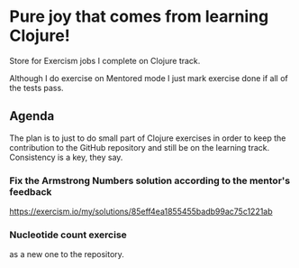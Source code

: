 * Pure joy that comes from learning Clojure!

  Store for Exercism jobs I complete on Clojure track.

  Although I do exercise on Mentored mode I just mark exercise
  done if all of the tests pass.

** Agenda
   The plan is to just to do small part of Clojure exercises
   in order to keep the contribution to the GitHub repository and
   still be on the learning track. Consistency is a key, they say.

*** Fix the Armstrong Numbers solution according to the mentor's feedback
   https://exercism.io/my/solutions/85eff4ea1855455badb99ac75c1221ab

*** Nucleotide count exercise
   as a new one to the repository.
